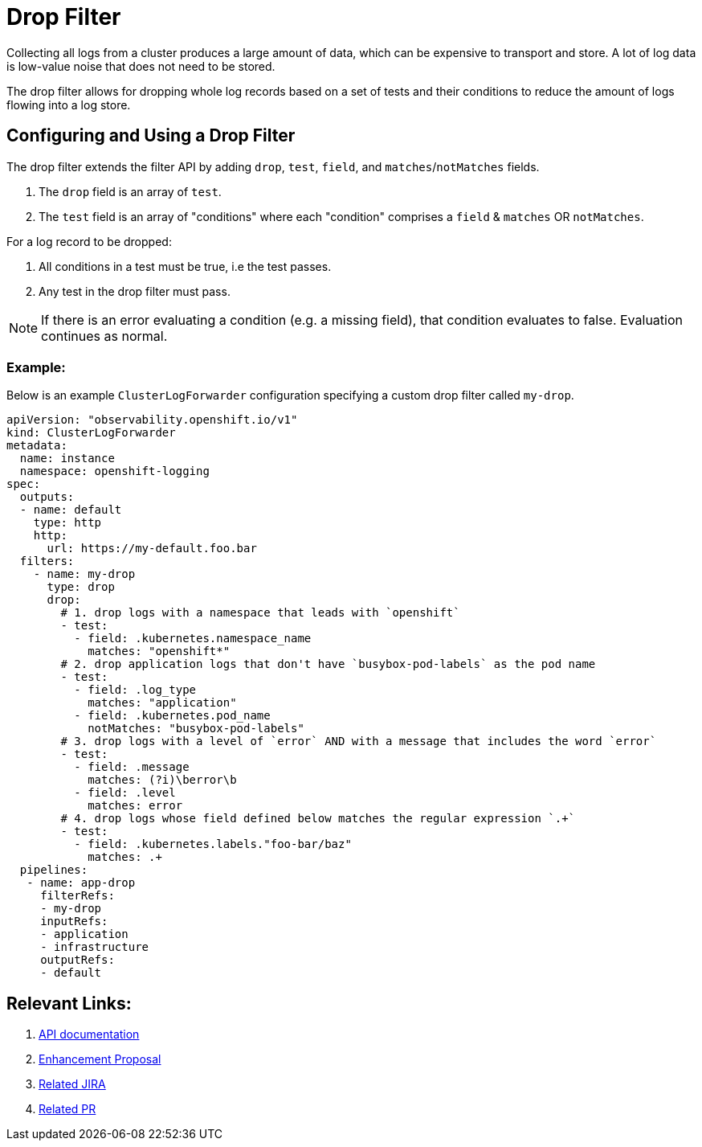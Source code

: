 = Drop Filter

Collecting all logs from a cluster produces a large amount of data, which can be expensive to transport and store. A lot of log data is low-value noise that does not need to be stored.

The drop filter allows for dropping whole log records based on a set of tests and their conditions to reduce the amount of logs flowing into a log store.

== Configuring and Using a Drop Filter

The drop filter extends the filter API by adding `drop`, `test`, `field`, and `matches`/`notMatches` fields. 

1. The `drop` field is an array of `test`.
2. The `test` field is an array of "conditions" where each "condition" comprises a `field` & `matches` OR `notMatches`.

For a log record to be dropped:

1. All conditions in a test must be true, i.e the test passes.
2. Any test in the drop filter must pass.

NOTE: If there is an error evaluating a condition (e.g. a missing field), that condition evaluates to false. Evaluation continues as normal.

=== Example:

Below is an example `ClusterLogForwarder` configuration specifying a custom drop filter called `my-drop`.

[source,yaml]
----
apiVersion: "observability.openshift.io/v1"
kind: ClusterLogForwarder
metadata:
  name: instance 
  namespace: openshift-logging 
spec:
  outputs:
  - name: default
    type: http
    http:
      url: https://my-default.foo.bar
  filters:
    - name: my-drop
      type: drop
      drop:
        # 1. drop logs with a namespace that leads with `openshift`
        - test:
          - field: .kubernetes.namespace_name
            matches: "openshift*"
        # 2. drop application logs that don't have `busybox-pod-labels` as the pod name
        - test:
          - field: .log_type
            matches: "application"
          - field: .kubernetes.pod_name
            notMatches: "busybox-pod-labels"
        # 3. drop logs with a level of `error` AND with a message that includes the word `error`
        - test:
          - field: .message
            matches: (?i)\berror\b
          - field: .level
            matches: error
        # 4. drop logs whose field defined below matches the regular expression `.+`
        - test:
          - field: .kubernetes.labels."foo-bar/baz"
            matches: .+
  pipelines:
   - name: app-drop
     filterRefs:
     - my-drop
     inputRefs: 
     - application
     - infrastructure
     outputRefs:
     - default
----

== Relevant Links:

1. link:../../../../apis/observability/v1/filter_types.go[API documentation]
2. https://github.com/openshift/enhancements/blob/a6a1feb9cceb0b61960bcf00f292cb0d04ee3753/enhancements/cluster-logging/content-filter.md#drop-filters[Enhancement Proposal]
3. https://issues.redhat.com/browse/LOG-2803[Related JIRA]
4. https://github.com/openshift/cluster-logging-operator/pull/2339[Related PR]